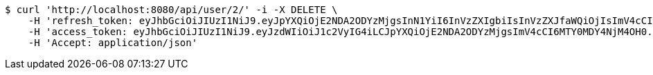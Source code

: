 [source,bash]
----
$ curl 'http://localhost:8080/api/user/2/' -i -X DELETE \
    -H 'refresh_token: eyJhbGciOiJIUzI1NiJ9.eyJpYXQiOjE2NDA2ODYzMjgsInN1YiI6InVzZXIgbiIsInVzZXJfaWQiOjIsImV4cCI6MTY0MjUwMDcyOH0.p6OWVrcDki5vjB0ge2NAig0q5xKG_83JvRdSOE5IVhQ' \
    -H 'access_token: eyJhbGciOiJIUzI1NiJ9.eyJzdWIiOiJ1c2VyIG4iLCJpYXQiOjE2NDA2ODYzMjgsImV4cCI6MTY0MDY4NjM4OH0.vuk6vi9CQs2-I92LJxYFLYoWXpQrkfTx9XSIdcdUbUI' \
    -H 'Accept: application/json'
----